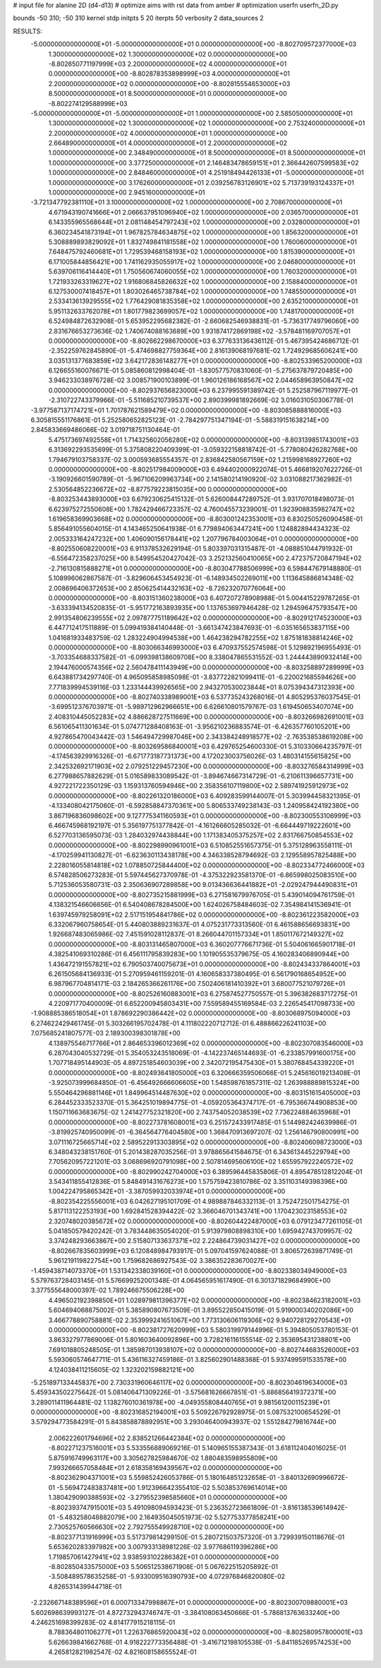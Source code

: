 # input file for alanine 2D (d4-d13)
# optimize aims with rst data from amber
# optimization
userfn       userfn_2D.py

bounds       -50 310; -50 310
kernel       stdp
initpts 5 20
iterpts     50
verbosity    2
data_sources    2



RESULTS:
 -5.000000000000000E+01 -5.000000000000000E+01  0.000000000000000E+00      -8.802709572377000E+03
  1.300000000000000E+02  1.300000000000000E+02  0.000000000000000E+00      -8.802650771197999E+03
  2.200000000000000E+02  4.000000000000000E+01  0.000000000000000E+00      -8.802878353898999E+03
  4.000000000000000E+01  2.200000000000000E+02  0.000000000000000E+00      -8.802815554653000E+03
  8.500000000000000E+01  8.500000000000000E+01  0.000000000000000E+00      -8.802274129588999E+03
 -5.000000000000000E+01 -5.000000000000000E+01  1.000000000000000E+00       2.585050000000000E+01
  1.300000000000000E+02  1.300000000000000E+02  1.000000000000000E+00       2.753240000000000E+01
  2.200000000000000E+02  4.000000000000000E+01  1.000000000000000E+00       2.664890000000000E+01
  4.000000000000000E+01  2.200000000000000E+02  1.000000000000000E+00       2.348490000000000E+01
  8.500000000000000E+01  8.500000000000000E+01  1.000000000000000E+00       3.377250000000000E+01
  2.146483478659151E+01  2.366442607599583E+02  1.000000000000000E+00       2.848460000000000E+01
  4.251918494426133E+01 -5.000000000000000E+01  1.000000000000000E+00       3.176260000000000E+01
  2.039256783126901E+02  5.713739193124337E+01  1.000000000000000E+00       2.945160000000000E+01
 -3.721347792381110E+01  3.100000000000000E+02  1.000000000000000E+00       2.708670000000000E+01
  4.671943190741666E+01  2.066637951096940E+02  1.000000000000000E+00       2.036570000000000E+01
  6.143355965568644E+01  2.081148454797243E+02  1.000000000000000E+00       2.032800000000000E+01
  6.360234541873194E+01  1.967825784634875E+02  1.000000000000000E+00       1.856320000000000E+01
  5.308889893829092E+01  1.832749841181558E+02  1.000000000000000E+00       1.760060000000000E+01
  7.648475792460681E+01  1.729539468158193E+02  1.000000000000000E+00       1.815390000000000E+01
  6.171005844856421E+00  1.741162935055917E+02  1.000000000000000E+00       2.046800000000000E+01
  5.639706116414440E+01  1.750560674060055E+02  1.000000000000000E+00       1.760320000000000E+01
  1.721933263319627E+02  1.916806845826632E+02  1.000000000000000E+00       2.158840000000000E+01
  6.127530007418457E+01  1.803026465738784E+02  1.000000000000000E+00       1.748550000000000E+01
  2.533413613929555E+02  1.776429081835358E+02  1.000000000000000E+00       2.635210000000000E+01
  5.951132633762078E+01  1.801779823699057E+02  1.000000000000000E+00       1.748170000000000E+01       6.524984872632908E-01       5.653952295682382E-01 -2.660682546938831E-01 -5.736317749796060E+00  2.831676653273636E-02  1.740674088163689E+00
  1.931874172869198E+02 -3.578481169707057E+01  0.000000000000000E+00      -8.802662298670000E+03       6.377633136436112E-01       5.467395424686712E-01 -2.352259762845890E-01 -5.474698827759364E+00  2.816139068197681E-02  1.724929685606241E+00
  3.035131377683859E+02  3.642172836148277E+01  0.000000000000000E+00      -8.802533965200000E+03       6.126655160076671E-01       5.085860812998404E-01 -1.830577570831060E-01 -5.275637879720485E+00  3.946233038976728E-02  3.008571900103899E-01
  1.960126186168567E+02  2.044658963950847E+02  0.000000000000000E+00      -8.802937656823000E+03       6.237995591389742E-01       5.252587967119977E-01 -2.310722743379966E-01 -5.511685210739537E+00  2.890399981892669E-02  3.016031050306778E-01
 -3.977587137174721E+01  1.701787621589479E+02  0.000000000000000E+00      -8.803085888816000E+03       6.305815551176861E-01       5.252580652825123E-01 -2.784297751347194E-01 -5.588319151638214E+00  2.845833669486066E-02  3.019718751130464E-01
  5.475173697492558E+01  1.714325602056280E+02  0.000000000000000E+00      -8.803139851743001E+03       6.313692293535699E-01       5.375808220409399E-01 -3.059322158818742E-01 -5.778080426282768E+00  1.794679103758337E-02  3.000593685554357E-01
  2.836842580567159E+02  1.215998168927260E+02  0.000000000000000E+00      -8.802517984009000E+03       6.494402000922074E-01       5.466819207622726E-01 -3.190926601590789E-01 -5.967106209963734E+00  2.141580214190920E-02  3.031088217362982E-01
  2.530564852236672E+02 -8.877579223815035E+00  0.000000000000000E+00      -8.803253443893000E+03       6.679230625415132E-01       5.626008447289752E-01  3.931707018498073E-01  6.623975272550608E+00  1.782429466723357E-02  4.760045573239001E-01
  1.923908835982747E+02  1.619658369903668E+02  0.000000000000000E+00      -8.803001242353001E+03       6.830250526090458E-01       5.856491055604015E-01  4.143465250641938E-01  6.779894063447241E+00  1.124882894434323E-02  2.005333164247232E+00
  1.406090156178441E+02  1.207796784003064E+01  0.000000000000000E+00      -8.802550608220001E+03       6.911378532629194E-01       5.803397031315487E-01 -4.088851044791932E-01 -6.556472358237025E+00  8.549954520427042E-03  3.252132560410065E+00
  2.472375720847194E+02 -2.716130815888271E+01  0.000000000000000E+00      -8.803047788506999E+03       6.598447679148880E-01       5.108996062867587E-01 -3.829606453454923E-01 -6.148934502269011E+00  1.113645886814348E-02  2.008696406372653E+00
  2.850625414432163E+02 -8.726232070776064E+00  0.000000000000000E+00      -8.803151360238000E+03       6.407207278908988E-01       5.004415229787265E-01 -3.633394134520835E-01 -5.951772163893935E+00  1.137653697946428E-02  1.294596475793547E+00
  2.991354806239555E+02  2.097877751189642E+02  0.000000000000000E+00      -8.802912174523000E+03       6.447712417511889E-01       5.099419384140448E-01 -3.661347423847693E-01 -6.035165653837115E+00  1.041681933483759E-02  1.283224904994538E+00
  1.464238294782255E+02  1.875181838814246E+02  0.000000000000000E+00      -8.803066346993000E+03       6.470937552574598E-01       5.129892196955493E-01 -3.703354688337582E-01 -6.099398138609708E+00  8.338047865531552E-03  1.244443890932414E+00
  2.194476000574356E+02  2.560478411143949E+00  0.000000000000000E+00      -8.803258897289999E+03       6.643881734297740E-01       4.965095858985098E-01 -3.837722821099411E-01 -6.220021685594626E+00  7.771839994539116E-03  1.233144439926565E+00
  2.943270530023844E+01  8.075394347312393E+00  0.000000000000000E+00      -8.802740338989001E+03       6.537735243268016E-01       4.805295376037545E-01 -3.699512376703971E-01 -5.989712962966651E+00  6.626610801579767E-03  1.619450653407074E+00
  2.408310445052283E+02  4.886628727511669E+00  0.000000000000000E+00      -8.803266982691001E+03       6.561065411301634E-01       5.074771288408163E-01 -3.956210236883574E-01 -6.426357760105201E+00  4.927865470043442E-03  1.546494729987046E+00
  2.343384248918577E+02 -2.763538538619208E+00  0.000000000000000E+00      -8.803269586840001E+03       6.429765254600330E-01       5.310330664235797E-01 -4.174563929916326E-01 -6.671773187731373E+00  4.172023003756026E-03  1.480314155615825E+00
  2.342532692171903E+02  2.079251229457230E+00  0.000000000000000E+00      -8.803276584314999E+03       6.277988657882629E-01       5.016589833089542E-01 -3.894674667314729E-01 -6.210611396657731E+00  4.927221722350129E-03  1.159313760594946E+00
  2.358356107119800E+02  2.589741925912973E+02  0.000000000000000E+00      -8.802261320186000E+03       6.409283599144007E-01       5.303994458321395E-01 -4.133408042175060E-01 -6.592858847370361E+00  5.806533749238143E-03  1.240958424192380E+00
  3.867196836098602E+00  9.127775341160593E+01  0.000000000000000E+00      -8.802300553106999E+03       6.466745968192197E-01       5.356197751377842E-01 -4.161266605285032E-01 -6.664449719222601E+00  6.527703136595073E-03  1.284032974438844E+00
  1.171383405375257E+02  2.831766750854553E+02  0.000000000000000E+00      -8.802298990961001E+03       6.510852551657375E-01       5.375128963558111E-01 -4.170259941130827E-01 -6.623630113438178E+00  4.346338528794692E-03  2.129558957825488E+00
  2.228016055814818E+02  1.078850725844400E+02  0.000000000000000E+00      -8.802334772466000E+03       6.574828506273283E-01       5.597445627370978E-01 -4.375322923581370E-01 -6.865998025083510E+00  5.712536053580731E-03  2.350636907289858E+00
  9.013436636441882E+01 -2.029247944490831E+01  0.000000000000000E+00      -8.802735215881999E+03       6.271581679976705E-01       5.439014094761759E-01  4.138321546606656E-01  6.540408678284500E+00  1.624026758484603E-02  7.354984141536941E-01
  1.639745979258091E+02  2.517151954841786E+02  0.000000000000000E+00      -8.802361223582000E+03       6.332067960758654E-01       5.440803889231637E-01  4.075231773313560E-01  6.461588656693831E+00  1.926687483065986E-02  7.451591028112837E-01
  8.266044701157334E+01  1.850117672149327E+02  0.000000000000000E+00      -8.803131465807000E+03       6.360207776671736E-01       5.504061665901718E-01  4.382541069310286E-01  6.456111795839283E+00  1.101905535379675E-05  4.160283406890944E+00
  1.436472191557821E+02  6.790503740075673E+01  0.000000000000000E+00      -8.802434337864001E+03       6.261505684136933E-01       5.270959461159201E-01  4.160658337380495E-01  6.561790168654952E+00  6.987967704814171E-03  2.184265366261176E+00
  7.502406181410392E+01  3.680077521079726E+01  0.000000000000000E+00      -8.802526160883001E+03       6.275874527750557E-01       5.396382683717275E-01  4.220971770400009E-01  6.652200945803431E+00  7.559589455169584E-03  2.226545417098733E+00
 -1.908885386518054E+01  1.878692290386442E+02  0.000000000000000E+00      -8.803068975094000E+03       6.274622429461745E-01       5.303266195702478E-01  4.111802220712712E-01  6.488866226241103E+00  7.075685241807577E-03  2.189300398301878E+00
  4.138975546717766E+01  2.864653396012369E+02  0.000000000000000E+00      -8.802307083546000E+03       6.287043040532729E-01       5.354053243518069E-01 -4.142237465144693E-01 -6.233857991600175E+00  1.707718495144903E-05  4.897251854603039E+00
  2.342072195475430E+01  5.380768454339220E+01  0.000000000000000E+00      -8.802493641805000E+03       6.320666359506066E-01       5.245616019213408E-01 -3.925073999684850E-01 -6.456492666606605E+00  1.548598761857311E-02  1.263988889815324E+00
  5.550464296881146E+01  1.849964514487630E+02  0.000000000000000E+00      -8.803151615405000E+03       6.284452333523370E-01       5.364251019894775E-01 -4.059205364374717E-01 -6.795366744908853E+00  1.150711663683675E-02  1.241427752321820E+00
  2.743754052038539E+02  7.736224884635968E+01  0.000000000000000E+00      -8.802273781608001E+03       6.251572433917485E-01       5.144982424639986E-01 -3.819925740950099E-01 -6.364564776404580E+00  1.368470913697207E-02  1.256146790800991E+00
  3.071116725665714E+02  2.589522913303895E+02  0.000000000000000E+00      -8.802406098723000E+03       6.348043238151760E-01       5.201438287035256E-01  3.978865641584675E-01  6.343613445229794E+00  7.705620957221201E-03  3.068696920791098E+00
  2.507814695606100E+02  1.655957922240572E+02  0.000000000000000E+00      -8.802990242704000E+03       6.389596445835806E-01       4.895478512812204E-01  3.543411855412836E-01  5.848491431676273E+00  1.575759423810786E-02  3.351103149398396E+00
  1.004224795865342E+01 -3.387059932033974E+01  0.000000000000000E+00      -8.802354225556001E+03       6.042627195101709E-01       4.989887846332113E-01  3.752472501754275E-01  5.817113122253193E+00  1.692841528394422E-02  3.366046701343741E+00
  1.170423023158553E+02  2.320748020385672E+02  0.000000000000000E+00      -8.802604422487000E+03       6.079123477261105E-01       5.041850579420242E-01  3.783448635054020E-01  5.913979808898310E+00  1.695942743709957E-02  3.374248293663867E+00
  2.515807133637371E+02  2.224864739031427E+02  0.000000000000000E+00      -8.802667835603999E+03       6.120848984793917E-01       5.097041597624088E-01  3.806572639871749E-01  5.961219119822754E+00  1.759682686927543E-02  3.386352283670027E+00
 -1.459438714073370E+01  1.531342338039160E+01  0.000000000000000E+00      -8.802338034949000E+03       5.579763728403145E-01       5.576699252001348E-01  4.064565951617490E-01  6.301371829684990E+00  3.377555648000397E-02  1.789246675506228E+00
  4.496502192398850E+01  1.028979811396377E+02  0.000000000000000E+00      -8.802384623182001E+03       5.604694068875002E-01       5.385890807673509E-01  3.895522850415019E-01  5.919000340202086E+00  3.466778890758881E-02  2.353999241651067E+00
  1.773130606119306E+02  9.940728129270543E+01  0.000000000000000E+00      -8.802381727620999E+03       5.580319979144996E-01       5.394805053780153E-01  3.863327977869006E-01  5.801603640092896E+00  3.728216116155514E-02  2.353695431238801E+00
  7.691018805248505E-01  1.385987013938107E+02  0.000000000000000E+00      -8.802744683526000E+03       5.593060574647711E-01       5.436116327459186E-01  3.825602901488368E-01  5.937499591533578E+00  4.124038411215605E-02  1.323202159882121E+00
 -5.251897133445837E+00  2.730331960646117E+02  0.000000000000000E+00      -8.802304619634000E+03       5.459343502275642E-01       5.081406471309226E-01 -3.575681626667851E-01 -5.886856419372371E+00  3.289011411964481E-02  1.138276010361978E+00
 -4.049355808440765E+01  9.981561200115239E+01  0.000000000000000E+00      -8.802316852194001E+03       5.509226792928975E-01       5.087532100654529E-01  3.579294773584291E-01  5.843858878892951E+00  3.293046400943937E-02  1.551284279816744E+00
  2.006222601794696E+02  2.838521266442384E+02  0.000000000000000E+00      -8.802271237516001E+03       5.533556889069216E-01       5.140965155387343E-01  3.618112404016025E-01  5.875916749963117E+00  3.305627825984670E-02  1.880483598955809E+00
  7.993266657058484E+01  2.618358169439567E+02  0.000000000000000E+00      -8.802362904371001E+03       5.559852426053786E-01       5.180164851232658E-01 -3.840132690996672E-01 -5.569472483837481E+00  1.912396642355410E-02  5.503853769614014E+00
  1.380429090388593E+02 -3.279552398585660E+01  0.000000000000000E+00      -8.802393747915001E+03       5.491098094593423E-01       5.236352723661809E-01 -3.816138539614942E-01 -5.483258048882079E+00  2.164935045051973E-02  5.527753377858241E+00
  2.730525760566630E+02  2.792755549928710E+02  0.000000000000000E+00      -8.802377131916999E+03       5.517379814299150E-01       5.280721503757320E-01  3.729939150118676E-01  5.653620283397982E+00  3.007933138981226E-02  3.977686119396286E+00
  1.719857061427941E+02  3.938593102286382E+01  0.000000000000000E+00      -8.802850433575000E+03       5.506512538671908E-01       5.067622515205892E-01 -3.508489578635258E-01 -5.933009516390793E+00  4.072976846820080E-02  4.826531439944718E-01
 -2.232667148389596E+01  6.000713347998867E+01  0.000000000000000E+00      -8.802300709880001E+03       5.602698639993127E-01       4.872732943746747E-01 -3.384108063450666E-01 -5.786813763633240E+00  4.246251698399283E-02  4.814177915218115E-01
  8.788364801106277E+01  1.226376865920043E+02  0.000000000000000E+00      -8.802580957800001E+03       5.626639841662768E-01       4.918222773356488E-01 -3.416712198105538E-01 -5.841185269574253E+00  4.265812821982547E-02  4.821608158655524E-01